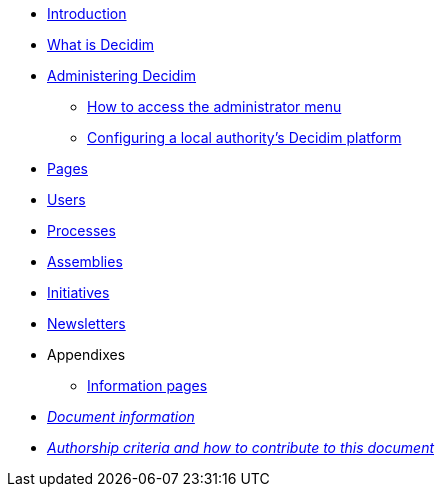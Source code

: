 // Add to the following lists cross references to all the pages you want to see
// listed in the navigation menu for this document.
* xref:introduction.adoc[Introduction]
* xref:what-is-decidim.adoc[What is Decidim]
* xref:administering-decidim.adoc[Administering Decidim]
** xref:how-to-access-administrator-menu.adoc[How to access the administrator menu]
** xref:configuring-local-authorities-decidim.adoc[Configuring a local authority’s Decidim platform]
* xref:pages.adoc[Pages]
* xref:users.adoc[Users]
* xref:processess.adoc[Processes]
* xref:assemblies.adoc[Assemblies]
* xref:initiatives.adoc[Initiatives]
* xref:newsletters.adoc[Newsletters]
* Appendixes
** xref:information-pages.adoc[Information pages]
* xref:doc-info.adoc[_Document information_]
* xref:contributing.adoc[_Authorship criteria and how to contribute to this document_]
